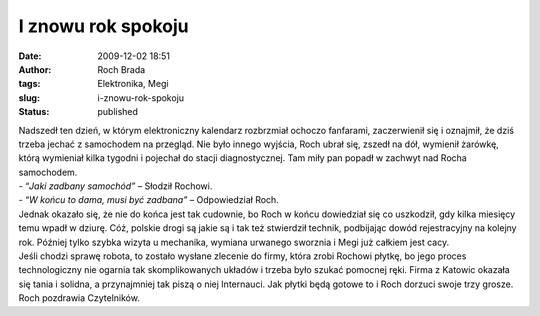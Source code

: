 I znowu rok spokoju
###################
:date: 2009-12-02 18:51
:author: Roch Brada
:tags: Elektronika, Megi
:slug: i-znowu-rok-spokoju
:status: published

| Nadszedł ten dzień, w którym elektroniczny kalendarz rozbrzmiał ochoczo fanfarami, zaczerwienił się i oznajmił, że dziś trzeba jechać z samochodem na przegląd. Nie było innego wyjścia, Roch ubrał się, zszedł na dół, wymienił żarówkę, którą wymieniał kilka tygodni i pojechał do stacji diagnostycznej. Tam miły pan popadł w zachwyt nad Rocha samochodem.
| - “\ *Jaki zadbany samochód”* – Słodził Rochowi.
| - “\ *W końcu to dama, musi być zadbana”* – Odpowiedział Roch.
| Jednak okazało się, że nie do końca jest tak cudownie, bo Roch w końcu dowiedział się co uszkodził, gdy kilka miesięcy temu wpadł w dziurę. Cóż, polskie drogi są jakie są i tak też stwierdził technik, podbijając dowód rejestracyjny na kolejny rok. Później tylko szybka wizyta u mechanika, wymiana urwanego sworznia i Megi już całkiem jest cacy.
| Jeśli chodzi sprawę robota, to zostało wysłane zlecenie do firmy, która zrobi Rochowi płytkę, bo jego proces technologiczny nie ogarnia tak skomplikowanych układów i trzeba było szukać pomocnej ręki. Firma z Katowic okazała się tania i solidna, a przynajmniej tak piszą o niej Internauci. Jak płytki będą gotowe to i Roch dorzuci swoje trzy grosze.
| Roch pozdrawia Czytelników.
